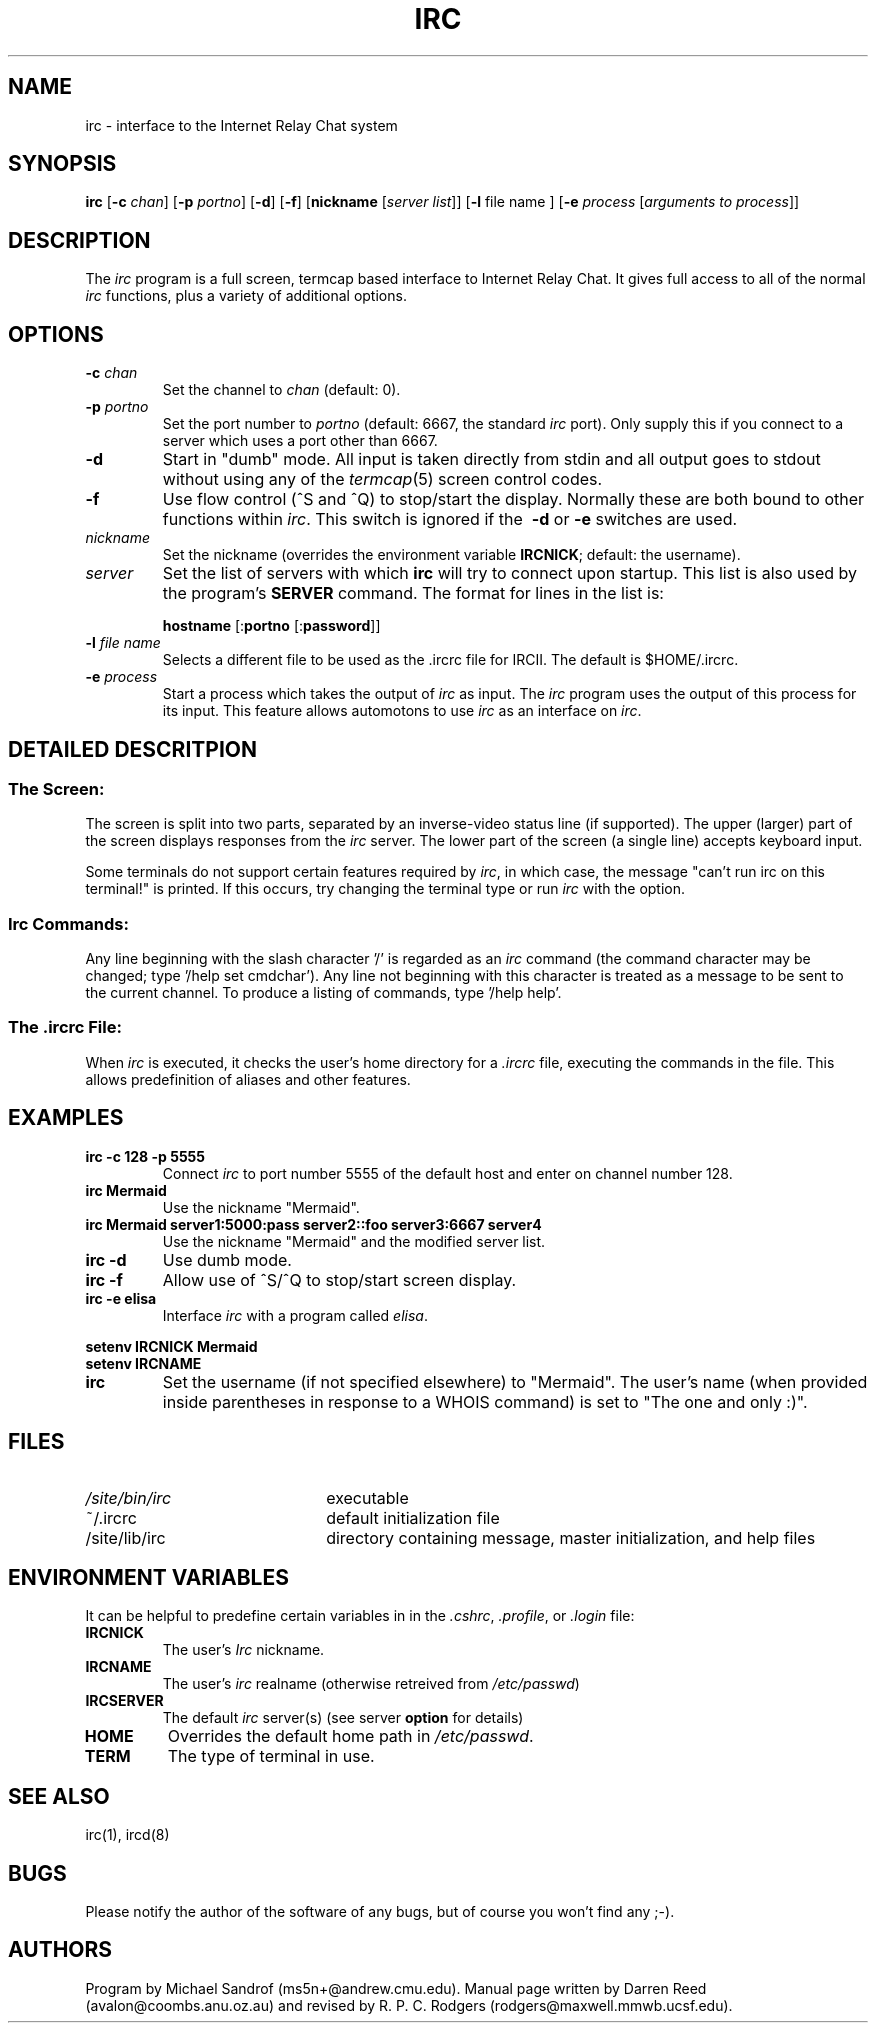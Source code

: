 .TH IRC 1L "4 February 1990"
.SH NAME
irc \- interface to the Internet Relay Chat system
.SH SYNOPSIS
.B irc
.RB [ \-c
.IR chan ]
.RB [ \-p
.IR portno ]
.RB [ \-d ] 
.RB [ \-f ]
.RB [ nickname
.RI [ "server list" ]]
.RB [ \-l
.RI "file name"
.RB ]
.RB [ \-e
.I process
.RI [ "arguments to process" ]]
.SH DESCRIPTION
The
.I irc
program is a full screen, termcap based interface to Internet Relay Chat.
It gives full access to all of the normal
.I irc
functions, plus a variety of additional options.
.SH OPTIONS
.TP
.BI \-c " chan"
Set the channel to
.I chan
(default: 0).
.TP
.BI \-p " portno"
Set the port number to
.I portno
(default: 6667, the standard
.I irc
port).
Only supply this if you connect to a server which uses a port other than 6667.
.TP
.B \-d
Start in "dumb" mode.
All input is taken directly from stdin and all output goes to stdout
without using any of the
.IR termcap (5)
screen control codes.
.TP
.B \-f
Use flow control (^S and ^Q) to stop/start the display.
Normally these are both bound to other functions within
.IR irc .
This switch is ignored if the
.B \ -d
or
.B \-e
switches are used.
.TP
.I nickname
Set the nickname
(overrides the environment variable
.BR IRCNICK ;
default: the username).
.TP
.I server
Set the list of servers with which
.B irc
will try to connect upon startup.
This list is also used by the program's
.B SERVER
command.
The format for lines in the list is:
.IP
.B hostname
.RB [: portno
.RB [: password ]]
.TP
.BI \-l " file name"
Selects a different file to be used as the .ircrc file for IRCII.
The default is $HOME/.ircrc.
.TP
.BI \-e " process"
Start a process which takes the output of
.I irc
as input.
The
.I irc
program uses the output of this process for its input.
This feature allows automotons to use
.I irc
as an interface on
.IR irc .
.SH "DETAILED DESCRITPION"
.SS "The Screen:"
The
screen is split into two parts, separated by an inverse-video
status line (if supported).
The upper (larger) part of the screen displays responses from the
.I irc
server.
The lower part of the screen (a single line) accepts keyboard input.
.LP
Some terminals do not support certain features required by
.IR irc ,
in which case,
the message "can't run irc on this terminal!" is printed.
If this occurs, try changing the terminal type or run
.I irc
with the
.B- \d
option.
.SS "Irc Commands:"
Any line beginning with the slash character '/' is regarded as an
.I irc
command (the command character may be changed; type '/help set cmdchar').
Any line not beginning with this character is treated as a message to
be sent to the current channel.
To produce a listing of commands, type '/help help'.
.SS "The .ircrc File:"
When
.I irc
is executed, it checks the user's home directory for a
.I \&.ircrc
file, executing the commands in the file.
This allows predefinition of aliases and other features.
.SH EXAMPLES
.TP
.B "irc -c 128 -p 5555"
Connect
.I irc
to port number 5555 of the default host and enter on channel number 128.
.TP
.B "irc Mermaid"
Use the nickname "Mermaid".
.TP
.B "irc Mermaid server1:5000:pass server2::foo server3:6667 server4"
Use the nickname "Mermaid" and the modified server list.
.TP
.B "irc -d"
Use dumb mode.
.TP
.B "irc -f"
Allow use of ^S/^Q to stop/start screen display.
.TP
.B "irc -e elisa"
Interface
.I irc
with a program called
.IR elisa .
.LP
.B "setenv IRCNICK Mermaid"
.br
.B "setenv IRCNAME \"The one and only :)\""
.TP
.B irc
Set the username (if not specified elsewhere) to "Mermaid".
The user's name (when provided inside parentheses in response to a
WHOIS command) is set to "The one and only :)".
.SH FILES
.TP 2.2i
.I /site/bin/irc
executable
.TP
~/.ircrc
default initialization file
.TP
/site/lib/irc
directory containing message, master initialization, and help files
.SH "ENVIRONMENT VARIABLES"
It can be helpful to predefine certain variables in
in the
.IR \&.cshrc ,
.IR \&.profile ,
or
.IR \&.login
file:
.TP
.B IRCNICK
The user's
.I Irc
nickname.
.TP
.B IRCNAME
The user's
.I irc
realname (otherwise retreived from
.IR /etc/passwd )
.TP
.B IRCSERVER
The default
.I irc
server(s) (see server
.B option
for details)
.TP
.B HOME   
Overrides the default home path in
.IR /etc/passwd .
.TP
.B TERM   
The type of terminal in use.
.fi
.SH "SEE ALSO"
irc(1),
ircd(8)
.SH BUGS
Please notify the author of the software of any bugs, but of course
you won't find any ;-).
.SH AUTHORS
Program by Michael Sandrof (ms5n+@andrew.cmu.edu).
Manual page written by Darren Reed (avalon@coombs.anu.oz.au)
and revised by R. P. C. Rodgers (rodgers@maxwell.mmwb.ucsf.edu).
.\" end of man page
